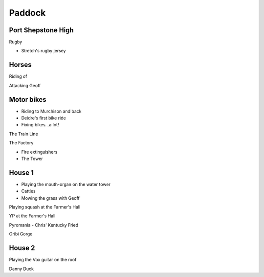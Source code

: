 Paddock
=======


###################
Port Shepstone High
###################

Rugby

* Stretch's rugby jersey

######
Horses
######

Riding of

Attacking Geoff

###########
Motor bikes
###########

* Riding to Murchison and back
* Deidre's first bike ride
* Fixing bikes...a lot!

The Train Line

The Factory

* Fire extinguishers
* The Tower

#######
House 1
#######

* Playing the mouth-organ on the water tower
* Catties
* Mowing the grass with Geoff

Playing squash at the Farmer's Hall

YP at the Farmer's Hall

Pyromania - Chris' Kentucky Fried

Oribi Gorge

#######
House 2
#######

Playing the Vox guitar on the roof

Danny Duck

